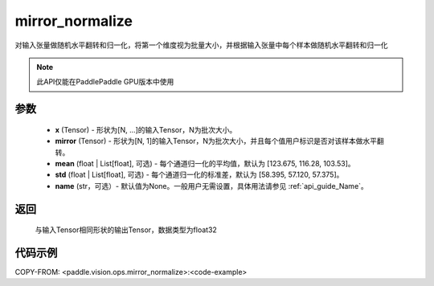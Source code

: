 .. _cn_api_paddle_vision_ops_mirror_normalize:

mirror_normalize
-------------------------------

.. py:function:: paddle.vision.ops.mirror_normalize(x, mirror, mean=[123.675, 116.28, 103.53], std=[58.395, 57.120, 57.375], name=None)

对输入张量做随机水平翻转和归一化，将第一个维度视为批量大小，并根据输入张量中每个样本做随机水平翻转和归一化

.. note::
  此API仅能在PaddlePaddle GPU版本中使用

参数
:::::::::
    - **x** (Tensor) - 形状为[N, ...]的输入Tensor，N为批次大小。
    - **mirror** (Tensor) - 形状为[N, 1]的输入Tensor，N为批次大小，并且每个值用户标识是否对该样本做水平翻转。
    - **mean** (float | List[float], 可选) - 每个通道归一化的平均值，默认为 [123.675, 116.28, 103.53]。
    - **std** (float | List[float], 可选) - 每个通道归一化的标准差，默认为 [58.395, 57.120, 57.375]。
    - **name** (str，可选）- 默认值为None。一般用户无需设置，具体用法请参见 :ref:`api_guide_Name`。

返回
:::::::::
    与输入Tensor相同形状的输出Tensor，数据类型为float32

代码示例
:::::::::

COPY-FROM: <paddle.vision.ops.mirror_normalize>:<code-example>
